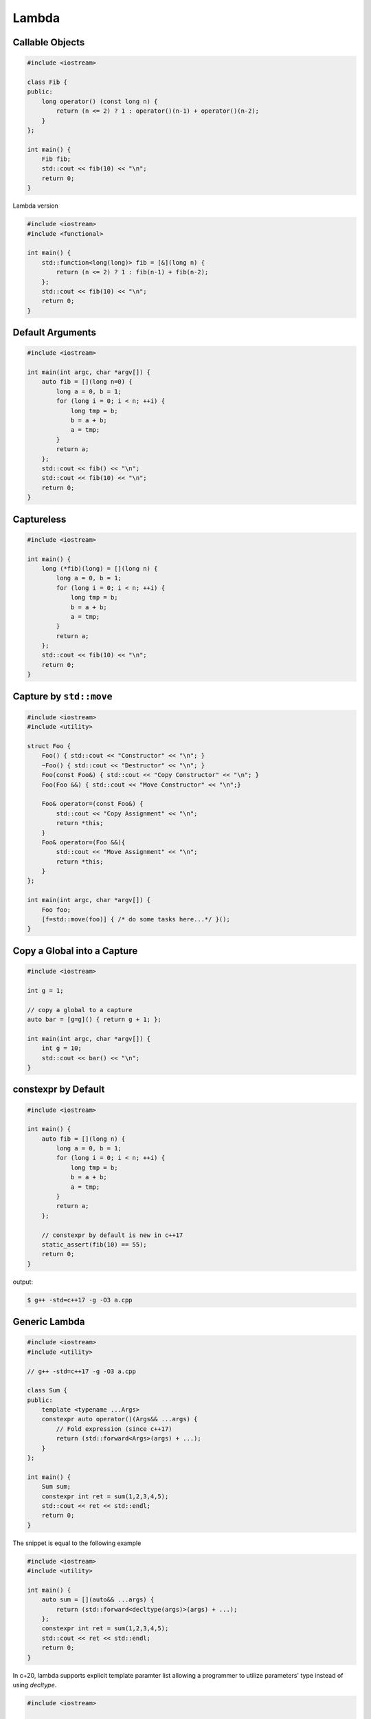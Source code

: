 ======
Lambda
======

Callable Objects
----------------

.. code-block:: cpp

    #include <iostream>

    class Fib {
    public:
        long operator() (const long n) {
            return (n <= 2) ? 1 : operator()(n-1) + operator()(n-2);
        }
    };

    int main() {
        Fib fib;
        std::cout << fib(10) << "\n";
        return 0;
    }

Lambda version

.. code-block:: cpp

    #include <iostream>
    #include <functional>

    int main() {
        std::function<long(long)> fib = [&](long n) {
            return (n <= 2) ? 1 : fib(n-1) + fib(n-2);
        };
        std::cout << fib(10) << "\n";
        return 0;
    }

Default Arguments
-----------------

.. code-block:: cpp

    #include <iostream>

    int main(int argc, char *argv[]) {
        auto fib = [](long n=0) {
            long a = 0, b = 1;
            for (long i = 0; i < n; ++i) {
                long tmp = b;
                b = a + b;
                a = tmp;
            }
            return a;
        };
        std::cout << fib() << "\n";
        std::cout << fib(10) << "\n";
        return 0;
    }

Captureless
-----------

.. code-block:: cpp

    #include <iostream>

    int main() {
        long (*fib)(long) = [](long n) {
            long a = 0, b = 1;
            for (long i = 0; i < n; ++i) {
                long tmp = b;
                b = a + b;
                a = tmp;
            }
            return a;
        };
        std::cout << fib(10) << "\n";
        return 0;
    }

Capture by ``std::move``
------------------------

.. code-block:: cpp

    #include <iostream>
    #include <utility>

    struct Foo {
        Foo() { std::cout << "Constructor" << "\n"; }
        ~Foo() { std::cout << "Destructor" << "\n"; }
        Foo(const Foo&) { std::cout << "Copy Constructor" << "\n"; }
        Foo(Foo &&) { std::cout << "Move Constructor" << "\n";}

        Foo& operator=(const Foo&) {
            std::cout << "Copy Assignment" << "\n";
            return *this;
        }
        Foo& operator=(Foo &&){
            std::cout << "Move Assignment" << "\n";
            return *this;
        }
    };

    int main(int argc, char *argv[]) {
        Foo foo;
        [f=std::move(foo)] { /* do some tasks here...*/ }();
    }


Copy a Global into a Capture
----------------------------

.. code-block:: cpp

    #include <iostream>

    int g = 1;

    // copy a global to a capture
    auto bar = [g=g]() { return g + 1; };

    int main(int argc, char *argv[]) {
        int g = 10;
        std::cout << bar() << "\n";
    }

constexpr by Default
--------------------

.. code-block:: cpp

    #include <iostream>

    int main() {
        auto fib = [](long n) {
            long a = 0, b = 1;
            for (long i = 0; i < n; ++i) {
                long tmp = b;
                b = a + b;
                a = tmp;
            }
            return a;
        };

        // constexpr by default is new in c++17
        static_assert(fib(10) == 55);
        return 0;
    }

output:

.. code-block:: bash

    $ g++ -std=c++17 -g -O3 a.cpp

Generic Lambda
--------------

.. code-block:: cpp

    #include <iostream>
    #include <utility>

    // g++ -std=c++17 -g -O3 a.cpp

    class Sum {
    public:
        template <typename ...Args>
        constexpr auto operator()(Args&& ...args) {
            // Fold expression (since c++17)
            return (std::forward<Args>(args) + ...);
        }
    };

    int main() {
        Sum sum;
        constexpr int ret = sum(1,2,3,4,5);
        std::cout << ret << std::endl;
        return 0;
    }

The snippet is equal to the following example

.. code-block:: cpp

    #include <iostream>
    #include <utility>

    int main() {
        auto sum = [](auto&& ...args) {
            return (std::forward<decltype(args)>(args) + ...);
        };
        constexpr int ret = sum(1,2,3,4,5);
        std::cout << ret << std::endl;
        return 0;
    }

In c+20, lambda supports explicit template paramter list allowing a programmer
to utilize parameters' type instead of using `decltype`.

.. code-block:: cpp

    #include <iostream>

    // g++ -std=c++2a -g -O3 a.cpp

    int main(int argc, char *argv[])
    {
        auto sum = []<typename ...Args>(Args&&... args) {
            return (std::forward<Args>(args) + ...);
        };
        constexpr int ret = sum(1,2,3,4,5);
        std::cout << ret << std::endl;
        return 0;
    }

Comparison Function
-------------------

.. code-block:: cpp

    #include <iostream>
    #include <string>
    #include <map>

    struct Cmp {
        template<typename T>
        bool operator() (const T &lhs, const T &rhs) const {
            return lhs < rhs;
        }
    };

    int main(int argc, char *argv[]) {

        // sort by keys
        std::map<int, std::string, Cmp> m;

        m[3] = "Foo";
        m[2] = "Bar";
        m[1] = "Baz";

        for (auto it : m) {
            std::cout << it.first << ", " << it.second << "\n";
        }
        return 0;
    }

.. code-block:: cpp

    #include <iostream>
    #include <string>
    #include <map>

    bool cmp(const int &lhs, const int &rhs) {
        return lhs < rhs;
    }

    int main(int argc, char *argv[]) {

        // sort by keys
        std::map<int, std::string, decltype(&cmp)> m(cmp);

        m[3] = "Foo";
        m[2] = "Bar";
        m[1] = "Baz";

        for (auto it : m) {
            std::cout << it.first << ", " << it.second << "\n";
        }
        return 0;
    }

.. code-block:: cpp

    #include <iostream>
    #include <functional>
    #include <string>
    #include <map>

    template<typename T>
    using Cmp = std::function<bool(const T &, const T &)>;

    template<typename T>
    bool cmp(const T &lhs, const T &rhs) {
        return lhs < rhs;
    }

    int main(int argc, char *argv[]) {

        // sort by keys
        std::map<int, std::string, Cmp<int>> m(cmp<int>);

        m[3] = "Foo";
        m[2] = "Bar";
        m[1] = "Baz";

        for (auto it : m) {
            std::cout << it.first << ", " << it.second << "\n";
        }
        return 0;
    }


.. code-block:: cpp

    #include <iostream>
    #include <string>
    #include <map>

    int main(int argc, char *argv[]) {

        auto cmp = [](auto &lhs, auto &rhs) {
            return lhs < rhs;
        };

        // sort by keys
        std::map<int, std::string, decltype(cmp)> m(cmp);

        m[3] = "Foo";
        m[2] = "Bar";
        m[1] = "Baz";

        for (auto it : m) {
            std::cout << it.first << ", " << it.second << "\n";
        }
        return 0;
    }


Break Loops
-----------

.. code-block:: cpp

    #include <iostream>

    int main(int argc, char *argv[]) {
        bool is_stoped = false;
        for (int i = 0; i < 5; ++i) {
            for (int j = 0; j < 5; ++j) {
                std::cout << i + j << " ";
                if (i + j == 5) {
                    is_stoped = true;
                    break;
                }
            }
            if (is_stoped) {
                break;
            }
        }
        std::cout << std::endl;
        return 0;
    }

The previous example shows a common way to break multiple loops via a flag.
However, the drawback is a programmer requires to maintain flags if code
includes nested loops. By using a lambda function, it is convenient for
developers to break nested loops through the return.

.. code-block:: cpp

    #include <iostream>

    int main(int argc, char *argv[]) {
        [&] {
            for (int i = 0; i < 5; ++i) {
                for (int j = 0; j < 5; ++j) {
                    std::cout << i + j << " ";
                    if (i + j == 5) {
                        return;
                    }
                }
            }
        }();
        std::cout << std::endl;
        return 0;
    }

Callback
--------

.. code-block:: cpp

    #include <iostream>

    template<typename F>
    long fib(long n, F f) {
        long a = 0, b = 1;
        for (long i = 0; i < n; ++i) {
            long tmp = b;
            b = a + b;
            a = tmp;
            f(a);
        }
        return a;
    }

    int main(int argc, char *argv[]) {
        fib(10, [](long res) {
            std::cout << res << " ";
        });
        std::cout << "\n";
        return 0;
    }

.. code-block:: cpp

    #include <iostream>
    #include <functional>

    using fibcb = std::function<void(long x)>;

    long fib(long n, fibcb f) {
        long a = 0, b = 1;
        for (long i = 0; i < n; ++i) {
            long tmp = b;
            b = a + b;
            a = tmp;
            f(a);
        }
        return a;
    }

    int main(int argc, char *argv[]) {
        fib(10, [](long res) {
            std::cout << res << " ";
        });
        std::cout << "\n";
        return 0;
    }

Programmers can also use function pointers to define a functino's callback
parameter. However, function pointers are only suitable for captureless lambda
functions.

.. code-block:: cpp

    #include <iostream>
    #include <functional>

    using fibcb = void(*)(long n);

    long fib(long n, fibcb f) {
        long a = 0, b = 1;
        for (long i = 0; i < n; ++i) {
            long tmp = b;
            b = a + b;
            a = tmp;
            f(a);
        }
        return a;
    }

    int main(int argc, char *argv[]) {
        fib(10, [](long res) {
            std::cout << res << " ";
        });
        std::cout << "\n";
        return 0;
    }

Reference
---------

1. `Back to Basics: Lambdas from Scratch`_
2. `Demystifying C++ lambdas`_

.. _Back to Basics\: Lambdas from Scratch: https://youtu.be/3jCOwajNch0
.. _Demystifying C++ lambdas: https://blog.feabhas.com/2014/03/demystifying-c-lambdas/

